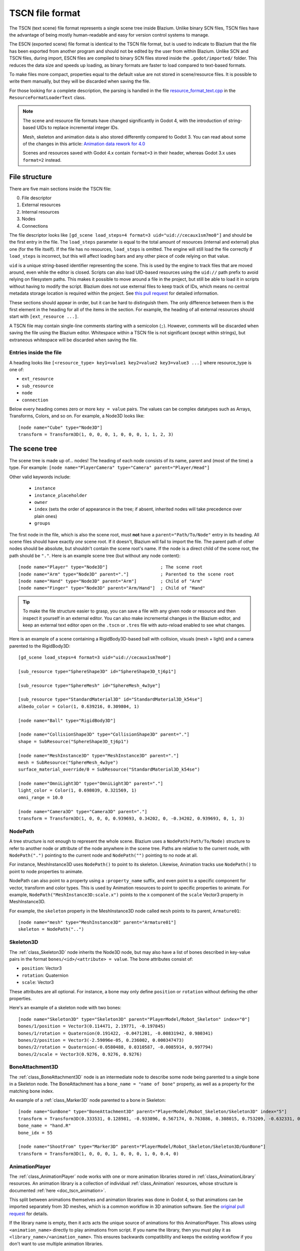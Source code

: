 .. _doc_tscn_file_format:

TSCN file format
================

The TSCN (text scene) file format represents a single scene tree inside
Blazium. Unlike binary SCN files, TSCN files have the advantage of being mostly
human-readable and easy for version control systems to manage.

The ESCN (exported scene) file format is identical to the TSCN file format, but
is used to indicate to Blazium that the file has been exported from another
program and should not be edited by the user from within Blazium.
Unlike SCN and TSCN files, during import, ESCN files are compiled to binary
SCN files stored inside the ``.godot/imported/`` folder.
This reduces the data size and speeds up loading, as binary formats are faster
to load compared to text-based formats.

To make files more compact, properties equal to the default value are not stored
in scene/resource files. It is possible to write them manually, but they will be
discarded when saving the file.

For those looking for a complete description, the parsing is handled in the file
`resource_format_text.cpp <https://github.com/blazium-engine/blazium/blob/master/scene/resources/resource_format_text.cpp>`_
in the ``ResourceFormatLoaderText`` class.

.. note::

    The scene and resource file formats have changed significantly in Godot 4,
    with the introduction of string-based UIDs to replace incremental integer
    IDs.

    Mesh, skeleton and animation data is also stored differently compared to Godot 3.
    You can read about some of the changes in this article:
    `Animation data rework for 4.0 <https://godotengine.org/article/animation-data-redesign-40/>`__

    Scenes and resources saved with Godot 4.x contain ``format=3`` in their
    header, whereas Godot 3.x uses ``format=2`` instead.

File structure
--------------

There are five main sections inside the TSCN file:

0. File descriptor
1. External resources
2. Internal resources
3. Nodes
4. Connections

The file descriptor looks like ``[gd_scene load_steps=4 format=3 uid="uid://cecaux1sm7mo0"]``
and should be the first entry in the file. The ``load_steps`` parameter is equal to the
total amount of resources (internal and external) plus one (for the file itself).
If the file has no resources, ``load_steps`` is omitted. The engine will
still load the file correctly if ``load_steps`` is incorrect, but this will affect
loading bars and any other piece of code relying on that value.

``uid`` is a unique string-based identifier representing the scene. This is
used by the engine to track files that are moved around, even while the editor
is closed. Scripts can also load UID-based resources using the ``uid://`` path
prefix to avoid relying on filesystem paths. This makes it possible to move
around a file in the project, but still be able to load it in scripts without
having to modify the script. Blazium does not use external files to keep track of
IDs, which means no central metadata storage location is required within the
project. See `this pull request <https://github.com/blazium-engine/blazium/pull/50786>`__
for detailed information.

These sections should appear in order, but it can be hard to distinguish them.
The only difference between them is the first element in the heading for all of
the items in the section. For example, the heading of all external resources
should start with ``[ext_resource ...]``.

A TSCN file may contain single-line comments starting with a semicolon (``;``).
However, comments will be discarded when saving the file using the Blazium editor.
Whitespace within a TSCN file is not significant (except within strings), but
extraneous whitespace will be discarded when saving the file.

Entries inside the file
~~~~~~~~~~~~~~~~~~~~~~~

A heading looks like
``[<resource_type> key1=value1 key2=value2 key3=value3 ...]``
where resource_type is one of:

- ``ext_resource``
- ``sub_resource``
- ``node``
- ``connection``

Below every heading comes zero or more ``key = value`` pairs. The
values can be complex datatypes such as Arrays, Transforms, Colors, and
so on. For example, a Node3D looks like:

::

    [node name="Cube" type="Node3D"]
    transform = Transform3D(1, 0, 0, 0, 1, 0, 0, 0, 1, 1, 2, 3)

The scene tree
--------------

The scene tree is made up of… nodes! The heading of each node consists of
its name, parent and (most of the time) a type. For example:
``[node name="PlayerCamera" type="Camera" parent="Player/Head"]``

Other valid keywords include:

 - ``instance``
 - ``instance_placeholder``
 - ``owner``
 - ``index`` (sets the order of appearance in the tree; if absent, inherited nodes will take precedence over plain ones)
 - ``groups``

The first node in the file, which is also the scene root, must **not** have a
``parent="Path/To/Node"`` entry in its heading. All scene files should have
exactly *one* scene root. If it doesn't, Blazium will fail to import the file.
The parent path of other nodes should be absolute, but shouldn't contain
the scene root's name. If the node is a direct child of the scene root,
the path should be ``"."``. Here is an example scene tree
(but without any node content):

::

    [node name="Player" type="Node3D"]                    ; The scene root
    [node name="Arm" type="Node3D" parent="."]            ; Parented to the scene root
    [node name="Hand" type="Node3D" parent="Arm"]         ; Child of "Arm"
    [node name="Finger" type="Node3D" parent="Arm/Hand"]  ; Child of "Hand"

.. tip::

    To make the file structure easier to grasp, you can save a file with any
    given node or resource and then inspect it yourself in an external editor. You
    can also make incremental changes in the Blazium editor, and keep an external
    text editor open on the ``.tscn`` or ``.tres`` file with auto-reload enabled
    to see what changes.

Here is an example of a scene containing a RigidBody3D-based ball with
collision, visuals (mesh + light) and a camera parented to the RigidBody3D:

::

    [gd_scene load_steps=4 format=3 uid="uid://cecaux1sm7mo0"]

    [sub_resource type="SphereShape3D" id="SphereShape3D_tj6p1"]

    [sub_resource type="SphereMesh" id="SphereMesh_4w3ye"]

    [sub_resource type="StandardMaterial3D" id="StandardMaterial3D_k54se"]
    albedo_color = Color(1, 0.639216, 0.309804, 1)

    [node name="Ball" type="RigidBody3D"]

    [node name="CollisionShape3D" type="CollisionShape3D" parent="."]
    shape = SubResource("SphereShape3D_tj6p1")

    [node name="MeshInstance3D" type="MeshInstance3D" parent="."]
    mesh = SubResource("SphereMesh_4w3ye")
    surface_material_override/0 = SubResource("StandardMaterial3D_k54se")

    [node name="OmniLight3D" type="OmniLight3D" parent="."]
    light_color = Color(1, 0.698039, 0.321569, 1)
    omni_range = 10.0

    [node name="Camera3D" type="Camera3D" parent="."]
    transform = Transform3D(1, 0, 0, 0, 0.939693, 0.34202, 0, -0.34202, 0.939693, 0, 1, 3)

NodePath
~~~~~~~~

A tree structure is not enough to represent the whole scene. Blazium uses a
``NodePath(Path/To/Node)`` structure to refer to another node or attribute of
the node anywhere in the scene tree. Paths are relative to the current node,
with ``NodePath(".")`` pointing to the current node and ``NodePath("")``
pointing to no node at all.

For instance, MeshInstance3D uses ``NodePath()`` to point to its skeleton.
Likewise, Animation tracks use ``NodePath()`` to point to node properties to
animate.

NodePath can also point to a property using a ``:property_name`` suffix, and
even point to a specific component for vector, transform and color types. This
is used by Animation resources to point to specific properties to animate. For
example, ``NodePath("MeshInstance3D:scale.x")`` points to the ``x`` component of
the ``scale`` Vector3 property in MeshInstance3D.

For example, the ``skeleton`` property in the MeshInstance3D node called
``mesh`` points to its parent, ``Armature01``:

::

    [node name="mesh" type="MeshInstance3D" parent="Armature01"]
    skeleton = NodePath("..")

Skeleton3D
~~~~~~~~~~

The :ref:`class_Skeleton3D` node inherits the Node3D node, but may also have a
list of bones described in key-value pairs in the format
``bones/<id>/<attribute> = value``. The bone attributes consist of:

- ``position``: Vector3
- ``rotation``: Quaternion
- ``scale``: Vector3

These attributes are all optional. For instance, a bone may only define
``position`` or ``rotation`` without defining the other properties.

Here's an example of a skeleton node with two bones:

::

    [node name="Skeleton3D" type="Skeleton3D" parent="PlayerModel/Robot_Skeleton" index="0"]
    bones/1/position = Vector3(0.114471, 2.19771, -0.197845)
    bones/1/rotation = Quaternion(0.191422, -0.0471201, -0.00831942, 0.980341)
    bones/2/position = Vector3(-2.59096e-05, 0.236002, 0.000347473)
    bones/2/rotation = Quaternion(-0.0580488, 0.0310587, -0.0085914, 0.997794)
    bones/2/scale = Vector3(0.9276, 0.9276, 0.9276)

BoneAttachment3D
~~~~~~~~~~~~~~~~

The :ref:`class_BoneAttachment3D` node is an intermediate node to describe some
node being parented to a single bone in a Skeleton node. The BoneAttachment has
a ``bone_name = "name of bone"`` property, as well as a property for the matching
bone index.

An example of a :ref:`class_Marker3D` node parented to a bone in Skeleton:

::

    [node name="GunBone" type="BoneAttachment3D" parent="PlayerModel/Robot_Skeleton/Skeleton3D" index="5"]
    transform = Transform3D(0.333531, 0.128981, -0.933896, 0.567174, 0.763886, 0.308015, 0.753209, -0.632331, 0.181604, -0.323915, 1.07098, 0.0497144)
    bone_name = "hand.R"
    bone_idx = 55

    [node name="ShootFrom" type="Marker3D" parent="PlayerModel/Robot_Skeleton/Skeleton3D/GunBone"]
    transform = Transform3D(1, 0, 0, 0, 1, 0, 0, 0, 1, 0, 0.4, 0)

AnimationPlayer
~~~~~~~~~~~~~~~

The :ref:`class_AnimationPlayer` node works with one or more animation libraries
stored in :ref:`class_AnimationLibrary` resources. An animation library is a
collection of individual :ref:`class_Animation` resources, whose structure is
documented :ref:`here <doc_tscn_animation>`.

This split between animations themselves and animation libraries was done in
Godot 4, so that animations can be imported separately from 3D meshes, which is
a common workflow in 3D animation software. See the `original pull request
<https://github.com/blazium-engine/blazium/pull/59980>`__ for details.

If the library name is empty, then it acts acts the unique source of animations
for this AnimationPlayer. This allows using ``<animation_name>`` directly to
play animations from script. If you name the library, then you must play it as
``<library_name>/<animation_name>``. This ensures backwards compatibility and
keeps the existing workflow if you don't want to use multiple animation
libraries.

Resources
---------

Resources are components that make up the nodes. For example, a MeshInstance3D
node will have an accompanying ArrayMesh resource. The ArrayMesh resource
may be either internal or external to the TSCN file.

References to the resources are handled by unique string-based IDs in the
resource's heading. This is different from the ``uid`` property, which each
external resource also has (but subresources don't).

External resources and internal resources are referred to with
``ExtResource("id")`` and ``SubResource("id")``, respectively. Because there
have different methods to refer to internal and external resources, you can have
the same ID for both an internal and external resource.

For example, to refer to the resource
``[ext_resource type="Material" uid="uid://c4cp0al3ljsjv" path="res://material.tres" id="1_7bt6s"]``,
you would use ``ExtResource("1_7bt6s")``.

External resources
~~~~~~~~~~~~~~~~~~

External resources are links to resources not contained within the TSCN file
itself. An external resource consists of a path, a type, a UID (used to map its
filesystem location to a unique identifier) and an ID (used to refer to the
resource in the scene file).

Blazium always generates absolute paths relative to the resource directory and
thus prefixed with ``res://``, but paths relative to the TSCN file's location
are also valid.

Some example external resources are:

::

    [ext_resource type="Texture2D" uid="uid://ccbm14ebjmpy1" path="res://gradient.tres" id="2_eorut"]
    [ext_resource type="Material" uid="uid://c4cp0al3ljsjv" path="material.tres" id="1_7bt6s"]

Like TSCN files, a TRES file may contain single-line comments starting with a
semicolon (``;``). However, comments will be discarded when saving the resource
using the Blazium editor.
Whitespace within a TRES file is not significant (except within strings), but
extraneous whitespace will be discarded when saving the file.

Internal resources
~~~~~~~~~~~~~~~~~~

A TSCN file can contain meshes, materials and other data. These are contained in
the *internal resources* section of the file. The heading for an internal
resource looks similar to those of external resources, except that it doesn't
have a path. Internal resources also have ``key=value`` pairs under each
heading. For example, a capsule collision shape looks like:

::

    [sub_resource type="CapsuleShape3D" id="CapsuleShape3D_fdxgg"]
    radius = 1.0
    height = 3.0

Some internal resources contain links to other internal resources (such as a
mesh having a material). In this case, the referring resource must appear
*before* the reference to it. This means that order matters in the file's
internal resources section.

ArrayMesh
~~~~~~~~~

An ArrayMesh consists of several surfaces contained in the ``_surfaces`` array
(notice the leading underscore). Each surface's data is stored in a dictionary
with the following keys:

- ``aabb``: The computed axis-aligned bounding box for visibility.
- ``attribute_data``: Vertex attribute data, such as normals, tangents, vertex
  colors, UV1, UV2 and custom vertex data.
- ``bone_aabbs``: The axis-aligned bounding box of each bone for visibility.
- ``format``: The surface's buffer format.
- ``index_count``: The number of indices in the surface. This must match
  ``index_data``'s size.
- ``index_data``: The index data, which determines which vertices from
  ``vertex_data`` are drawn.
- ``lods``: Level of detail variations, stored as an array. Each LOD level
  represents two values in the array. The first value is the percentage of
  screen space the LOD level is most suited for (edge length); the second value
  is the list of indices that should be drawn for the given LOD level.
- ``material``: The material used when drawing the surface.
- ``name``: The surface's name. This can be used in scripts and is imported from
  3D DCCs.
- ``primitive``: The surface's primitive type, matching the ``Mesh.PrimitiveType`` Blazium enum. ``0`` = points, ``1`` = lines, ``2`` = line
  strip, ``3`` = triangles (most common), ``4`` = triangle strip.
- ``skin_data``: Bone weight data.
- ``vertex_count``: Number of vertices in the surface. This must match ``vertex_data``'s size.
- ``vertex_data``: The vertex position data.

Here's an example of an ArrayMesh saved to its own ``.tres`` file. Some fields were shortened with ``...`` for brevity:

::

    [gd_resource type="ArrayMesh" load_steps=2 format=3 uid="uid://dww8o7hsqrhx5"]

    [ext_resource type="Material" path="res://player/model/playerobot.tres" id="1_r3bjq"]

    [resource]
    resource_name = "player_Sphere_016"
    _surfaces = [{
    "aabb": AABB(-0.207928, 1.21409, -0.14545, 0.415856, 0.226569, 0.223374),
    "attribute_data": PackedByteArray(63, 121, ..., 117, 63),
    "bone_aabbs": [AABB(0, 0, 0, -1, -1, -1), ..., AABB(-0.207928, 1.21409, -0.14545, 0.134291, 0.226569, 0.223374)],
    "format": 7191,
    "index_count": 1224,
    "index_data": PackedByteArray(30, 0, ..., 150, 4),
    "lods": [0.0382013, PackedByteArray(33, 1, ..., 150, 4)],
    "material": ExtResource("1_r3bjq"),
    "name": "playerobot",
    "primitive": 3,
    "skin_data": PackedByteArray(15, 0, ..., 0, 0),
    "vertex_count": 1250,
    "vertex_data": PackedByteArray(196, 169, ..., 11, 38)
    }]
    blend_shape_mode = 0

.. _doc_tscn_animation:

Animation
~~~~~~~~~

Each animation has the following properties:

- ``length``: The animation's length in seconds. Note that keyframes may be
  placed outside the ``[0; length]`` interval, but they may have no effect
  depending on the interpolation mode chosen.
- ``loop_mode``: ``0`` = no looping, ``1`` = wrap-around looping, ``2`` =
  clamped looping.
- ``step``: The step size to use when editing this animation in the editor.
  This is only used in the editor; it doesn't affect animation playback in any way.

Each track is described by a list of key-value pairs in the format
``tracks/<id>/<attribute>``. Each track includes:

- ``type``: The track's type. This defines what kind of properties may be
  animated by this track, and how it'll be exposed to the user in the editor.
  Valid types are ``value`` (generic property track), ``position_3d``,
  ``rotation_3d``, ``scale_3d``, ``blend_shape`` (optimized 3D animation
  tracks), ``method`` (method call tracks), ``bezier`` (Bezier curve tracks),
  ``audio`` (audio playback tracks), ``animation`` (tracks that play other
  animations).
- ``imported``: ``true`` if the track was created from an imported 3D scene,
  ``false`` if it was manually created by the user in the Blazium editor or using
  a script.
- ``enabled``: ``true`` if the track is effective, ``false`` if it was disabled
  in the editor.
- ``path``: Path to the node property that will be affected by the track. The
  property is written after the node path with a ``:`` separator.
- ``interp``: The interpolation mode to use. ``0`` = nearest, ``1`` = linear,
  ``2`` = cubic, ``3`` = linear angle, ``4`` = cubic angle.
- ``loop_wrap``: ``true`` if the track is designed to wrap around when the
  animation is looping, ``false`` if the track clamps to the first/last
  keyframes.
- ``keys``: The animation track's values. This attribute's structure depends on the ``type``.

Here is a scene containing an AnimationPlayer that scales down a cube over time
using a generic property track. The AnimationLibrary workflow was not used, so
the animation library has an empty name (but the animation is still given a
``scale_down`` name). Note that the ``RESET`` track was not created in this
AnimationPlayer for brevity:

::

    [gd_scene load_steps=4 format=3 uid="uid://cdyt3nktp6y6"]

    [sub_resource type="Animation" id="Animation_r2qdp"]
    resource_name = "scale_down"
    length = 1.5
    loop_mode = 2
    step = 0.05
    tracks/0/type = "value"
    tracks/0/imported = false
    tracks/0/enabled = true
    tracks/0/path = NodePath("Box:scale")
    tracks/0/interp = 1
    tracks/0/loop_wrap = true
    tracks/0/keys = {
    "times": PackedFloat32Array(0, 1),
    "transitions": PackedFloat32Array(1, 1),
    "update": 0,
    "values": [Vector3(1, 1, 1), Vector3(0, 0, 0)]
    }

    [sub_resource type="AnimationLibrary" id="AnimationLibrary_4qx36"]
    _data = {
    "scale_down": SubResource("Animation_r2qdp")
    }

    [sub_resource type="BoxMesh" id="BoxMesh_u688r"]

    [node name="Node3D" type="Node3D"]

    [node name="AnimationPlayer" type="AnimationPlayer" parent="."]
    autoplay = "scale_down"
    libraries = {
    "": SubResource("AnimationLibrary_4qx36")
    }

    [node name="Box" type="MeshInstance3D" parent="."]
    mesh = SubResource("BoxMesh_u688r")

For generic property ``value`` tracks, ``keys`` is a dictionary containing 3
arrays with positions in ``times`` (PackedFloat32Array), easing values in
``transitions`` (PackedFloat32Array) and values in ``values`` (Array). There is
an additional ``update`` property, which is an integer with the values ``0`` =
continuous, ``1`` = discrete, ``2`` = capture.

Here is a second Animation resource that makes use of the 3D Position and 3D
Rotation tracks. These tracks (in addition to the 3D Scale track) replace
Transform tracks from Godot 3. They are optimized for fast playback and can
optionally be compressed.

The downside of these optimized track types is that they can't use custom easing
values. Instead, all keyframes use linear interpolation. That said, you can
still opt for using nearest or cubic interpolation for all keyframes in a given
track by changing the track's interpolation mode.

::

    [sub_resource type="Animation" id="Animation_r2qdp"]
    resource_name = "move_and_rotate"
    length = 1.5
    loop_mode = 2
    step = 0.05
    tracks/0/type = "position_3d"
    tracks/0/imported = false
    tracks/0/enabled = true
    tracks/0/path = NodePath("Box")
    tracks/0/interp = 1
    tracks/0/loop_wrap = true
    tracks/0/keys = PackedFloat32Array(0, 1, 0, 0, 0, 1.5, 1, 1.5, 1, 0)
    tracks/1/type = "rotation_3d"
    tracks/1/imported = false
    tracks/1/enabled = true
    tracks/1/path = NodePath("Box")
    tracks/1/interp = 1
    tracks/1/loop_wrap = true
    tracks/1/keys = PackedFloat32Array(0, 1, 0.211, -0.047, 0.211, 0.953, 1.5, 1, 0.005, 0.976, -0.216, 0.022)

For 3D position, rotation and scale tracks, ``keys`` is a PackedFloat32Array
with all values stored in a sequence.

In the visual guide below, ``T`` is the keyframe's time in seconds since the
start of the animation, ``E`` is the keyframe's transition (currently always
``1``). For 3D position and scale tracks, ``X``, ``Y``, ``Z`` are the Vector3's
coordinates. For 3D rotation tracks, ``X``, ``Y``, ``Z`` and ``W`` are the
Quaternion's coordinates.

::

    # For 3D position and scale, which use Vector3:
    tracks/<id>/keys = PackedFloat32Array(T, E,   X, Y, Z,      T, E,   X, Y, Z, ...)

    # For 3D rotation, which use Quaternion:
    tracks/<id>/keys = PackedFloat32Array(T, E,   X, Y, Z, W,      T, E,   X, Y, Z, W, ...)
